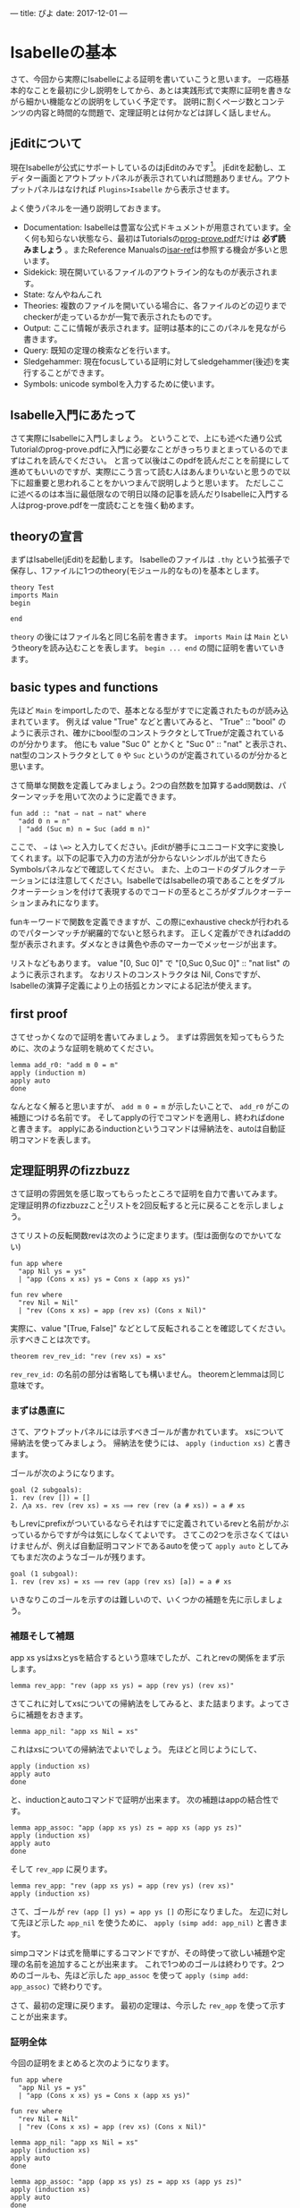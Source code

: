 ---
title: ぴよ
date: 2017-12-01
---

* Isabelleの基本

さて、今回から実際にIsabelleによる証明を書いていこうと思います。
一応極基本的なことを最初に少し説明をしてから、あとは実践形式で実際に証明を書きながら細かい機能などの説明をしていく予定です。
説明に割くページ数とコンテンツの内容と時間的な問題で、定理証明とは何かなどは詳しく話しません。

** jEditについて

現在Isabelleが公式にサポートしているのはjEditのみです[fn:1]。
jEditを起動し、エディター画面とアウトプットパネルが表示されていれば問題ありません。アウトプットパネルはなければ =Plugins>Isabelle= から表示させます。

よく使うパネルを一通り説明しておきます。

- Documentation: Isabelleは豊富な公式ドキュメントが用意されています。全く何も知らない状態なら、最初はTutorialsの[[https://isabelle.in.tum.de/dist/Isabelle2017/doc/prog-prove.pdf][prog-prove.pdf]]だけは *必ず読みましょう* 。またReference Manualsの[[https://isabelle.in.tum.de/dist/Isabelle2017/doc/isar-ref.pdf][isar-ref]]は参照する機会が多いと思います。
- Sidekick: 現在開いているファイルのアウトライン的なものが表示されます。
- State: なんやねんこれ
- Theories: 複数のファイルを開いている場合に、各ファイルのどの辺りまでcheckerが走っているかが一覧で表示されたものです。
- Output: ここに情報が表示されます。証明は基本的にこのパネルを見ながら書きます。
- Query: 既知の定理の検索などを行います。
- Sledgehammer: 現在focusしている証明に対してsledgehammer(後述)を実行することができます。
- Symbols: unicode symbolを入力するために使います。

** Isabelle入門にあたって

さて実際にIsabelleに入門しましょう。
ということで、上にも述べた通り公式Tutorialのprog-prove.pdfに入門に必要なことがきっちりまとまっているのでまずはこれを読んでください。
と言って以後はこのpdfを読んだことを前提にして進めてもいいのですが、実際にこう言って読む人はあんまりいないと思うので以下に超重要と思われることをかいつまんで説明しようと思います。
ただしここに述べるのは本当に最低限なので明日以降の記事を読んだりIsabelleに入門する人はprog-prove.pdfを一度読むことを強く勧めます。

** theoryの宣言

まずはIsabelle(jEdit)を起動します。
Isabelleのファイルは =.thy= という拡張子で保存し、1ファイルに1つのtheory(モジュール的なもの)を基本とします。

#+BEGIN_SRC text
  theory Test
  imports Main
  begin

  end
#+END_SRC

=theory= の後にはファイル名と同じ名前を書きます。
=imports Main= は =Main= というtheoryを読み込むことを表します。
=begin ... end= の間に証明を書いていきます。

** basic types and functions

先ほど =Main= をimportしたので、基本となる型がすでに定義されたものが読み込まれています。
例えば value "True" などと書いてみると、 "True" :: "bool" のように表示され、確かにbool型のコンストラクタとしてTrueが定義されているのが分かります。
他にも value "Suc 0" とかくと "Suc 0" :: "nat" と表示され、nat型のコンストラクタとして =0= や =Suc= というのが定義されているのが分かると思います。

さて簡単な関数を定義してみましょう。2つの自然数を加算するadd関数は、パターンマッチを用いて次のように定義できます。

#+BEGIN_SRC text
  fun add :: "nat ⇒ nat ⇒ nat" where
    "add 0 n = n"
    | "add (Suc m) n = Suc (add m n)"
#+END_SRC

ここで、 =⇒= は =\=>= と入力してください。jEditが勝手にユニコード文字に変換してくれます。以下の記事で入力の方法が分からないシンボルが出てきたらSymbolsパネルなどで確認してください。
また、上のコードのダブルクオーテーションには注意してください。IsabelleではIsabelleの項であることをダブルクオーテーションを付けて表現するのでコードの至るところがダブルクオーテーションまみれになります。

funキーワードで関数を定義できますが、この際にexhaustive checkが行われるのでパターンマッチが網羅的でないと怒られます。
正しく定義ができればaddの型が表示されます。ダメなときは黄色や赤のマーカーでメッセージが出ます。

リストなどもあります。 value "[0, Suc 0]" で "[0,Suc 0,Suc 0]" :: "nat list" のように表示されます。
なおリストのコンストラクタは Nil, Consですが、Isabelleの演算子定義により上の括弧とカンマによる記法が使えます。

** first proof

さてせっかくなので証明を書いてみましょう。
まずは雰囲気を知ってもらうために、次のような証明を眺めてください。

#+BEGIN_SRC text
  lemma add_r0: "add m 0 = m"
  apply (induction m)
  apply auto
  done
#+END_SRC

なんとなく解ると思いますが、 =add m 0 = m= が示したいことで、 =add_r0= がこの補題につける名前です。
そしてapplyの行でコマンドを適用し、終わればdoneと書きます。
applyにあるinductionというコマンドは帰納法を、autoは自動証明コマンドを表します。

** 定理証明界のfizzbuzz

さて証明の雰囲気を感じ取ってもらったところで証明を自力で書いてみます。
定理証明界のfizzbuzzこと[fn:2]リストを2回反転すると元に戻ることを示しましょう。

さてリストの反転関数revは次のように定まります。(型は面倒なのでかいてない)

#+BEGIN_SRC text
  fun app where
    "app Nil ys = ys"
    | "app (Cons x xs) ys = Cons x (app xs ys)"

  fun rev where
    "rev Nil = Nil"
    | "rev (Cons x xs) = app (rev xs) (Cons x Nil)"
#+END_SRC

実際に、value "[True, False]" などとして反転されることを確認してください。
示すべきことは次です。

#+BEGIN_SRC text
  theorem rev_rev_id: "rev (rev xs) = xs"
#+END_SRC

=rev_rev_id:= の名前の部分は省略しても構いません。
theoremとlemmaは同じ意味です。

*** まずは愚直に

さて、アウトプットパネルには示すべきゴールが書かれています。
xsについて帰納法を使ってみましょう。
帰納法を使うには、 =apply (induction xs)= と書きます。

ゴールが次のようになります。

#+BEGIN_SRC text
  goal (2 subgoals):
  1. rev (rev []) = []
  2. ⋀a xs. rev (rev xs) = xs ⟹ rev (rev (a # xs)) = a # xs
#+END_SRC

もしrevにprefixがついているならそれはすでに定義されているrevと名前がかぶっているからですが今は気にしなくてよいです。
さてこの2つを示さなくてはいけませんが、例えば自動証明コマンドであるautoを使って =apply auto= としてみてもまだ次のようなゴールが残ります。

#+BEGIN_SRC text
  goal (1 subgoal):
  1. rev (rev xs) = xs ⟹ rev (app (rev xs) [a]) = a # xs
#+END_SRC

いきなりこのゴールを示すのは難しいので、いくつかの補題を先に示しましょう。

*** 補題そして補題

app xs ysはxsとysを結合するという意味でしたが、これとrevの関係をまず示します。

#+BEGIN_SRC text
  lemma rev_app: "rev (app xs ys) = app (rev ys) (rev xs)"
#+END_SRC

さてこれに対してxsについての帰納法をしてみると、また詰まります。よってさらに補題をおきます。

#+BEGIN_SRC text
  lemma app_nil: "app xs Nil = xs"
#+END_SRC

これはxsについての帰納法でよいでしょう。
先ほどと同じようにして、

#+BEGIN_SRC text
  apply (induction xs)
  apply auto
  done
#+END_SRC

と、inductionとautoコマンドで証明が出来ます。
次の補題はappの結合性です。

#+BEGIN_SRC text
  lemma app_assoc: "app (app xs ys) zs = app xs (app ys zs)"
  apply (induction xs)
  apply auto
  done
#+END_SRC

そして =rev_app= に戻ります。

#+BEGIN_SRC text
  lemma rev_app: "rev (app xs ys) = app (rev ys) (rev xs)"
  apply (induction xs)
#+END_SRC

さて、ゴールが =rev (app [] ys) = app ys []= の形になりました。
左辺に対して先ほど示した =app_nil= を使うために、 =apply (simp add: app_nil)= と書きます。

simpコマンドは式を簡単にするコマンドですが、その時使って欲しい補題や定理の名前を追加することが出来ます。
これで1つめのゴールは終わりです。2つめのゴールも、先ほど示した =app_assoc= を使って =apply (simp add: app_assoc)= で終わりです。


さて、最初の定理に戻ります。
最初の定理は、今示した =rev_app= を使って示すことが出来ます。

*** 証明全体

今回の証明をまとめると次のようになります。

#+BEGIN_SRC text
  fun app where
    "app Nil ys = ys"
    | "app (Cons x xs) ys = Cons x (app xs ys)"

  fun rev where
    "rev Nil = Nil"
    | "rev (Cons x xs) = app (rev xs) (Cons x Nil)"

  lemma app_nil: "app xs Nil = xs"
  apply (induction xs)
  apply auto
  done

  lemma app_assoc: "app (app xs ys) zs = app xs (app ys zs)"
  apply (induction xs)
  apply auto
  done

  lemma rev_app: "rev (app xs ys) = app (rev ys) (rev xs)"
  apply (induction xs)
  apply (simp add: app_nil)
  apply (simp add: app_assoc)
  done

  theorem "rev (rev xs) = xs"
  apply (induction xs)
  apply simp
  apply (simp add: rev_app)
  done
#+END_SRC

*** structured proof

さて、上でも見たようにIsabelleは帰納法やsimp,autoといったコマンドを並べて証明を作っていきます。
しかしそれだけではなく、IsabelleはIsarと呼ばれる、より人間に読みやすい証明を書くための言語を用意しています。

これは今は細かく説明はしませんが、先ほどの証明をIsarを使って書いたものと見比べてみてください。

#+BEGIN_SRC text
  theorem "rev (rev xs) = xs"
  proof (induction xs)
    case Nil
    then show ?case
      apply simp
      done
  next
    case (Cons a xs)
    assume hyp: "rev (rev xs) = xs"

    have "rev (rev (a # xs)) = rev (rev (app [a] xs))" by simp
    also have "… = rev (app (rev xs) [a])" by simp
    also have "… = app [a] (rev (rev xs))" by (simp add: rev_app)
    also have "… = app [a] xs" by (simp add: hyp)
    finally show ?case by simp
  qed
#+END_SRC

** まとめ

駆け足でしたが以上でIsabelleの超基本は身につけてもらったことにして(超強引)、次からはより本格的な証明を書いていくことにします。
新しい概念などは逐次説明していきますが、あくまで雰囲気を理解してもらうのが目的ということでご容赦ください[fn:3]。


[fn:1] ProofGeneralはかつてサポートされていたけど切られてしまった…
[fn:2] これは私が勝手にそう呼んでいるのですが、実際「定理証明やったことある人なら誰でも書けると思われる」超基本問題としてfizzbuzz的な立ち位置にいると思っています。
[fn:3] という言い訳を済ませたのでこれでいくらでもぶっ飛ばしていいことになった



* IMP

今回から実際に実践的な証明をしながらIsabelleの解説をしていこうと思います。
そしてこの記事は一人computer scienceアドベントカレンダーなのでCSらしい話題を、ということで、
IMPのoperational semanticsの話でもしようと思います。

** IMP

IMPとはimperative languageの頭文字を取ったもので、natとboolを基本型にもつ簡単な手続き型言語です。
CSの教科書とかでよく見かけるやつです。
IMPの定義をし、そのevaluationを定めます。

ただし、IMPはチューリング完全なので評価は一般には停止しません。つまりプログラムを「評価」して結果を返すような関数は全域関数にはなりません。
このような評価を表す部分関数を定め、実際にこれがいい感じの性質をもつことを示していきます。

** States

まずはStateを定めます。これは変数名を受け取ってその値を返すもので、環境とも呼びます。
プログラムを実行する際に変数の値を記録するために必要になります。

#+BEGIN_SRC text
  section {* States *}

  type_synonym id = string
  type_synonym state = "id ⇒ nat"

  definition empty :: "state" where
    "empty _ = 0"

  no_syntax
    "_maplet"  :: "['a, 'a] ⇒ maplet"             ("_ /↦/ _")

  fun update :: "state ⇒ id ⇒ nat ⇒ state" ("_[_ ↦ _]" [80,80,80] 80) where
    "update st x n y = (if x = y then n else st y)"
#+END_SRC

=section= (=chapter= =subsection= =subsubsection=) はコードの区切り的なものを表すために使います。
それ自体はコメントと同じで証明には影響がありませんが、LaTeXに出力した時に実際にsectionとして扱われたりjEditのSidekickパネルにアウトラインの表示として使われたりするので付けておくと何かと便利です。

=type_synonym= は型に別名を付けます。

=defintiion= は定義を行います。
定義は関数と違って勝手に中を展開しません。このようにemptyを定義すると、 =empty_def= という定理が新たに追加されます。

=no_syntax= の部分は、演算子を取り除くために使っています。
以下のupdate関数で =st [x ↦ a]= という記法が使えるようにしたいのですが、このままでは =↦= という元々ある記法と衝突してパースが曖昧になってしまうので、今はどうせこの =↦= は使わないので演算子定義自体を解除してしまうために使っています。
もっといい方法があるような気がしますがよくわからないのでとりあえずこれで…

=update= 関数を定めるところでは、括弧の中で演算子を定義しています。
=_[_ ↦ _]= のアンダーバー部分が引数が来る場所で(順番は関数の引数の順番と同じ)、右の数値は結合優先度です。
演算子の優先度はDocumentationの main: What's in Main というやつに(HOLで定義されている演算子の一部は)書いてあるので参考にすると良いでしょう。

** Queryパネル

さて次に進む前にIsabelleのQueryパネルの解説をしておきます。
Queryパネルでは定理の検索などが出来ます。
例えば、先ほどemptyの定義をしたので =empty_def= という定理が追加されているので、これを検索してみましょう。

Find:の部分に =name:empty_def= と打ち込むとtheoremがずらずら表示されると思います。
多くて見にくい時は、さらに =name:[theoryの名前]= などとすると特定のtheoryで定義されたtheoremだけの検索などが出来ます。

検索結果として =empty_def: empty ?uu = 0= みたいなのが表示されていればOKです。
=?uu= というのは自由変数で、定理に出現する自由変数は?をprefixにつけて表します。

他にも、定理を名前ではなくステートメントで検索できます。
例えば "_ + _" などとしてみましょう。(ダブルクオーテーションは必須です)
すると _ + _ の形を含む定理が検索できます。



** Syntax

さて、arithmetic expressionとboolean expressionを定義しましょう。

#+BEGIN_SRC text
  datatype aexp = ANum nat | AId id | APlus aexp aexp | AMinus aexp aexp | AMult aexp aexp
  datatype bexp = BTrue | BFalse | BEq aexp aexp | BLeq aexp aexp | BAnd bexp bexp | BNot bexp
#+END_SRC

データ型はdatatypeで定義します。Haskellと同じような感じで、コンストラクタの後に引数の型を並べて書いたものを縦棒で繋ぎます。コンストラクタも型も大文字でも小文字でも自由です。
ところで、説明していませんでしたがIsabelleでは型変数はクオートを付けて前置するきまりになっています。
ので、例えばリストは

#+BEGIN_SRC text
  datatype 'a list = nil | cons 'a "'a list"
#+END_SRC

とやって定義します。ここで、consの第二引数にはダブルクオーテーションが必須なことに注意してください。('a listを1つの項として扱いたいので)

datatypeによって型を定義するとコンストラクタだけでなく、構造帰納法などが同時に生成されます。
このことは後で説明します。

** Evaluation of AExp, BExp

さてevaluationを定義します。
本来ならばaexp,bexpのevaluationも帰納的な関係として定めるのですが、aexp,bexpは普通に関数として扱ってしまうことができるので
ここでは手を抜いてそうしてしまいます。

#+BEGIN_SRC text
  subsection {* Evaluation *}

  fun aeval :: "state ⇒ aexp ⇒ nat" where
    "aeval st (ANum n) = n"
    | "aeval st (AId x) = st x"
    | "aeval st (APlus a1 a2) = aeval st a1 + aeval st a2"
    | "aeval st (AMinus a1 a2) = aeval st a1 - aeval st a2"
    | "aeval st (AMult a1 a2) = aeval st a1 * aeval st a2"

  fun beval :: "state ⇒ bexp ⇒ bool" where
    "beval st BTrue = True"
    | "beval st BFalse = False"
    | "beval st (BEq a1 a2) = (aeval st a1 = aeval st a2)"
    | "beval st (BLeq a1 a2) = (aeval st a1 ≤ aeval st a2)"
    | "beval st (BNot b) = (¬ beval st b)"
    | "beval st (BAnd b1 b2) = (beval st b1 ∧ beval st b2)"

  fun bool_to_bexp :: "bool ⇒ bexp" where
    "bool_to_bexp b = (if b then BTrue else BFalse)"
#+END_SRC

aeval,bevalはstate(変数の情報)を受け取ってaexp,bexpをそれぞれnat,boolになるように計算を行います。
ついでに =bool_to_bexp= を定義しました。あとで使います。

** Commands

さてaexp, bexpを定義したところでIMPの本体であるところの命令たちを定義しましょう。
これをコマンドとよび、変数代入、IF文、WHILE文などがあります。

#+BEGIN_SRC text
  section {* Commands *}

  subsection {* Syntax *}

  datatype com = CSkip | CAssign id aexp | CSeq com com | CIf bexp com com | CWhile bexp com

  notation
    CSkip ("SKIP") and
    CAssign ("_ ::= _" [50,50] 90) and
    CSeq (infixr ";;" 30) and
    CIf ("IF _ THEN _ ELSE _" 80) and
    CWhile ("WHILE _ DO _" 90)
#+END_SRC

またしてもdatatypeによってcomを定義しています。
さて、コンストラクタを演算子として使いたいので、そのためにnotationという記法で新たな演算子を定義しています。

演算子はinfix operatorとそうでないものがあり、infix operatorは =infix, infixr, infixl= と演算子優先度を指定して定めます。
例えばこのようなnotationを定めることで、

#+BEGIN_SRC text
  WHILE BLeq (AId ''X'') (ANum 0) DO
    IF BTrue THEN
      ''X'' ::= ANum 1 ;;
      ''Y'' ::= ANum 10
    ELSE
      SKIP
#+END_SRC

のような記述ができるようになります。

** Operational semantics

さていよいよcommandの評価を行えるようにします。
評価は関数ではなく関係として定めます。

#+BEGIN_SRC text
  section {* Small-step operational semantics *}

  subsection {* Definition *}

  inductive csmall :: "com ⇒ state ⇒ com ⇒ state ⇒ bool" ("<_,_> ⟶ <_,_>" [10,10,10,10] 90) where
    S_AssNum: "<x ::= ANum n , st> ⟶ <SKIP , st [x ↦ n]>"
  | S_AssStep: "<x ::= a , st> ⟶ <x ::= ANum (aeval st a) , st>"
  | S_SeqSkip: "<SKIP ;; c , st> ⟶ <c,st>"
  | S_SeqStep: "<c1,st> ⟶ <c1',st'> ⟹ <c1 ;; c2 , st> ⟶ <c1' ;; c2 , st'>"
  | S_IfTrue: "<IF BTrue THEN c1 ELSE c2 , st> ⟶ <c1 , st>"
  | S_IfFalse: "<IF BFalse THEN c1 ELSE c2 , st> ⟶ <c2 , st>"
  | S_IfStep: "<IF b THEN c1 ELSE c2 , st> ⟶ <IF (bool_to_bexp (beval st b)) THEN c1 ELSE c2 , st>"
  | S_WHILE: "<WHILE b DO c , st> ⟶ <IF b THEN c ;; WHILE b DO c ELSE SKIP , st>"

  section {* Big-step operational semantics *}

  subsection {* Definition *}

  inductive cbig :: "com ⇒ state ⇒ state ⇒ bool" ("<_,_> ⇓ _" [10,10,10] 70) where
    B_Skip: "<SKIP,st> ⇓ st"
  | B_Ass: "<x ::= a , st> ⇓ (st [x ↦ aeval st a])"
  | B_Seq: "⟦ <c1,st1> ⇓ st2; <c2,st2> ⇓ st3 ⟧ ⟹ <c1 ;; c2 , st1> ⇓ st3"
  | B_IfTrue: "⟦ beval st b = True; <c1,st> ⇓ st' ⟧ ⟹ <IF b THEN c1 ELSE c2 , st> ⇓ st'"
  | B_IfFalse: "⟦ beval st b = False; <c2,st> ⇓ st' ⟧ ⟹ <IF b THEN c1 ELSE c2 , st> ⇓ st'"
  | B_WhileFalse: "beval st b = False ⟹ <WHILE b DO c , st> ⇓ st"
  | B_WhileStep: "⟦ beval st b = True; <c,st> ⇓ st'; <WHILE b DO c , st'> ⇓ st'' ⟧ ⟹ <WHILE b DO c , st> ⇓ st''"
#+END_SRC

帰納的な関係をinductiveキーワードで定めています。
inductiveは帰納的な関係を定義し、さらに構造帰納法などを生成してくれます。

inductiveが何をしているのかよくわからんという人のために、csmallの定義は書き下すと次のようになります。
(あんまり変わってないのでこれでも分からないかもしれないけどまぁそのへんは雰囲気で)

#+BEGIN_SRC text
  Def. com×state上の関係 --> を次のような規則からなるものとして定める。
  (S_AssNum)  <x ::= n , st> --> <SKIP , st[x := n]>
  (S_AssStep) <x ::= a , st> --> <x ::= aeval st a , st>
  (S_SeqSkip) <SKIP ;; c , st> --> <c,st>
  (S_SeqStep) <c1,st> --> <c1',st'> ならば、 <c1 ;; c2 , st> --> <c1' ;; c2 , st'>
  (S_IfTrue)  <IF true THEN c1 ELSE c2 , st> --> <c1,st>
  (S_IfFalse) <IF false THEN c1 ELSE c2 , st> --> <c2,st>
  (S_IfStep)  <IF b THEN c1 ELSE c2 , st> --> <IF beval st b THEN c1 ELSE c2 , st>
  (S_WHIE)    <WHILE b DO c , st> --> <IF b THEN (c ;; WHILE b DO c ELSE SKIP) , st>
#+END_SRC

csmallはsmall-step、cbigはbig-stepの評価を定めています。
それぞれ演算子定義により、 =<c,st> --> <c',st'>= や =<c,st1> ⇓ st2= などと書けるようになっていることが分かるでしょうか。




** Deterministic

さて順番が多少前後しますが、示したい定理を先に述べておきます。
1つめのゴールとしては、evaluationのdeterministicがあります。
先ほど定めたcbigは単なる関係ですが =<c,st1> ⇓ st2= が入力 =c,st1= に対して部分関数になること(結果が存在すれば1つになる)を示すのがここでの目的です。

#+BEGIN_SRC text
  lemma cbig_deterministic: "⟦ <c,st> ⇓ st'; <c,st> ⇓ st'' ⟧ ⟹ st' = st''"
#+END_SRC

ここで、 =⟦ P1; P2 ⟧ ⟹ Q= は =P1 ⟹ P2 ⟹ Q= と同じです(仮定が複数ある時の記法)。
さてこれの証明について考えてみると、 =<c,st> ⇓ st'_= についての帰納法がよさそうです。このときこのまま帰納法を行うとゴールにcやstについての記法などが乱れ飛んで散らかるので、先に補題の形で =<c,st1> ⇓ st2= のcが具体的な形の時に何が言えるかを述べておきます。
(このように、帰納法をそのまま使うと散らかるからよくない、みたいな感覚は定理証明では意外と重要です。散らかりすぎると自動証明が証明を諦めてしまったりします)

** Coherent lemmas

#+BEGIN_SRC text
  subsection {* Coherent lemmas *}

  lemma coh_B_Skip:
    assumes "<SKIP,st> ⇓ st'"
    shows "st = st'"
  using cbig.cases [OF assms] by auto
#+END_SRC

最初はSKIPのケースです。 =<SKIP,st> ⇓ st\'\=



